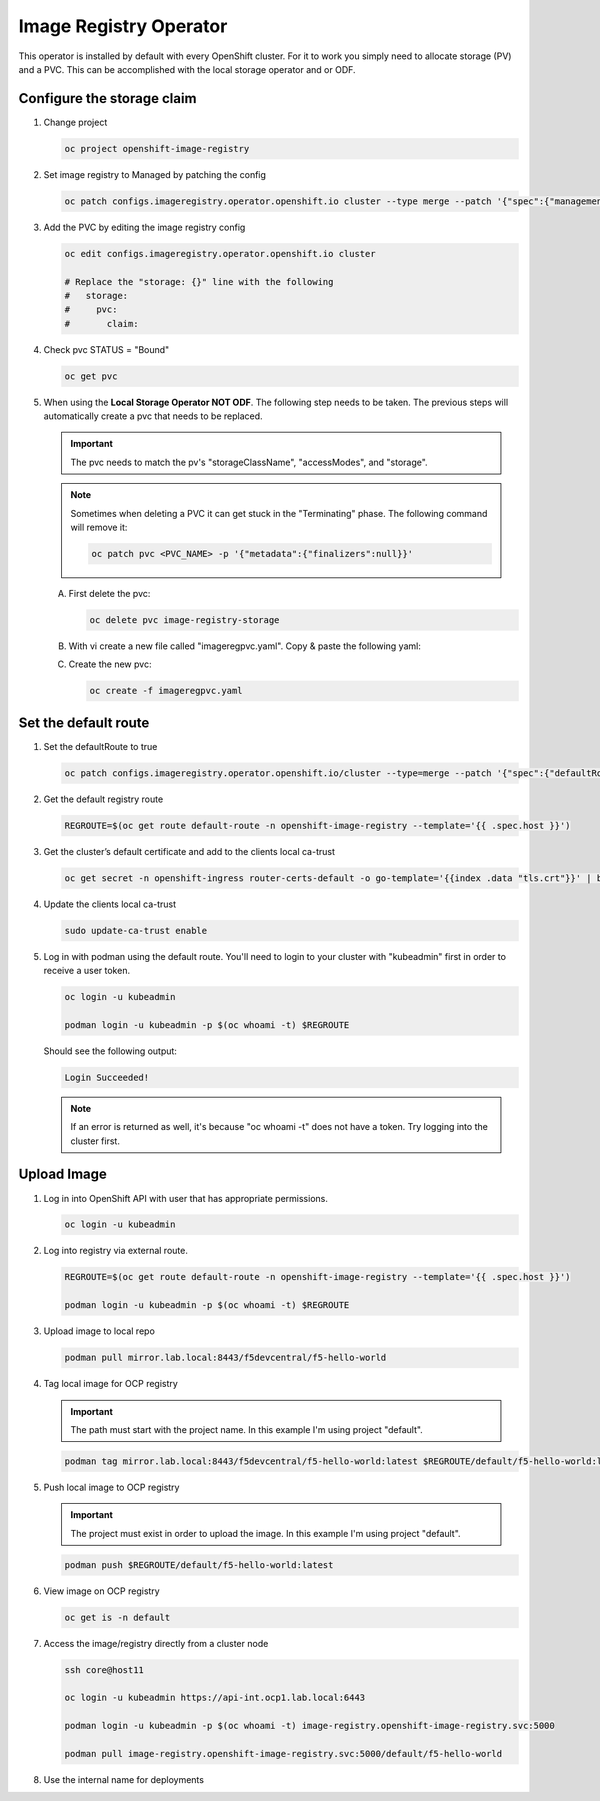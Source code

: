 Image Registry Operator
=======================

This operator is installed by default with every OpenShift cluster. For it to
work you simply need to allocate storage (PV) and a PVC. This can be accomplished
with the local storage operator and or ODF.

.. seealso:: `ODF Operator Quick Start <./odf-quick-start.html>`_

   `Local Storage Operator Quick Start <./lso-quick-start.html>`_

Configure the storage claim
---------------------------

#. Change project

   .. code-block:: bash

      oc project openshift-image-registry

#. Set image registry to Managed by patching the config

   .. code-block:: bash

      oc patch configs.imageregistry.operator.openshift.io cluster --type merge --patch '{"spec":{"managementState":"Managed"}}'

#. Add the PVC by editing the image registry config

   .. code-block:: bash

      oc edit configs.imageregistry.operator.openshift.io cluster

      # Replace the "storage: {}" line with the following
      #   storage:
      #     pvc:
      #       claim:

#. Check pvc STATUS = "Bound"

   .. code-block:: bash

      oc get pvc

#. When using the **Local Storage Operator NOT ODF**. The following step needs
   to be taken. The previous steps will automatically create a pvc that needs
   to be replaced.

   .. important:: The pvc needs to match the pv's "storageClassName",
      "accessModes", and "storage".

   .. note:: Sometimes when deleting a PVC it can get stuck in the
      "Terminating" phase. The following command will remove it:

      .. code-block:: bash

         oc patch pvc <PVC_NAME> -p '{"metadata":{"finalizers":null}}'

   A. First delete the pvc:

      .. code-block:: bash

         oc delete pvc image-registry-storage

   #. With vi create a new file called "imageregpvc.yaml". Copy & paste the
      following yaml:

      .. code-block:: yaml
         :emphasize-lines: 11, 13, 16

         apiVersion: v1
         kind: PersistentVolumeClaim
         metadata:
           annotations:
             imageregistry.openshift.io: "true"
           finalizers:
           - kubernetes.io/pvc-protection
           name: image-registry-storage
           namespace: openshift-image-registry
         spec:
           storageClassName: lso-fs
           accessModes:
           - ReadWriteOnce
           resources:
             requests:
               storage: 200Gi
           volumeMode: Filesystem

   #. Create the new pvc:

      .. code-block:: bash

         oc create -f imageregpvc.yaml

Set the default route
---------------------

#. Set the defaultRoute to true

   .. code-block:: bash

      oc patch configs.imageregistry.operator.openshift.io/cluster --type=merge --patch '{"spec":{"defaultRoute":true}}'

#. Get the default registry route

   .. code-block:: bash

      REGROUTE=$(oc get route default-route -n openshift-image-registry --template='{{ .spec.host }}')

#. Get the cluster’s default certificate and add to the clients local ca-trust

   .. code-block:: bash

      oc get secret -n openshift-ingress router-certs-default -o go-template='{{index .data "tls.crt"}}' | base64 -d | sudo tee /etc/pki/ca-trust/source/anchors/${REGROUTE}.crt  > /dev/null

#. Update the clients local ca-trust

   .. code-block:: bash

      sudo update-ca-trust enable

#. Log in with podman using the default route. You'll need to login to your
   cluster with "kubeadmin" first in order to receive a user token.

   .. code-block:: bash

      oc login -u kubeadmin

      podman login -u kubeadmin -p $(oc whoami -t) $REGROUTE

   Should see the following output:

   .. code-block:: bash

      Login Succeeded!

   .. note:: If an error is returned as well, it's because "oc whoami -t" does
      not have a token. Try logging into the cluster first.

Upload Image
------------

#. Log in into OpenShift API with user that has appropriate permissions.

   .. code-block:: bash

      oc login -u kubeadmin

#. Log into registry via external route.

   .. code-block:: bash

      REGROUTE=$(oc get route default-route -n openshift-image-registry --template='{{ .spec.host }}')

      podman login -u kubeadmin -p $(oc whoami -t) $REGROUTE

#. Upload image to local repo

   .. code-block:: bash

      podman pull mirror.lab.local:8443/f5devcentral/f5-hello-world

#. Tag local image for OCP registry

   .. important:: The path must start with the project name. In this example
      I'm using project "default".

   .. code-block:: bash

      podman tag mirror.lab.local:8443/f5devcentral/f5-hello-world:latest $REGROUTE/default/f5-hello-world:latest

#. Push local image to OCP registry

   .. important:: The project must exist in order to upload the image. In this
      example I'm using project "default".

   .. code-block:: bash

      podman push $REGROUTE/default/f5-hello-world:latest

#. View image on OCP registry

   .. code-block:: bash

      oc get is -n default

   .. image:: images/imageuploadexample.png

#. Access the image/registry directly from a cluster node

   .. code-block:: bash

      ssh core@host11

      oc login -u kubeadmin https://api-int.ocp1.lab.local:6443

      podman login -u kubeadmin -p $(oc whoami -t) image-registry.openshift-image-registry.svc:5000

      podman pull image-registry.openshift-image-registry.svc:5000/default/f5-hello-world

#. Use the internal name for deployments

   .. code-block:: yaml
      :emphasize-lines: 8

      spec:
        containers:
        - env:
          - name: service_name
            value: f5-hello-world-web
          #image: mirror.lab.local:8443/f5devcentral/f5-hello-world:latest
          #image: default-route-openshift-image-registry.apps.ocp1.lab.local/default/f5-hello-world:latest
          image: image-registry.openshift-image-registry.svc:5000/default/f5-hello-world:latest
          imagePullPolicy: Always
          name: f5-hello-world-web
